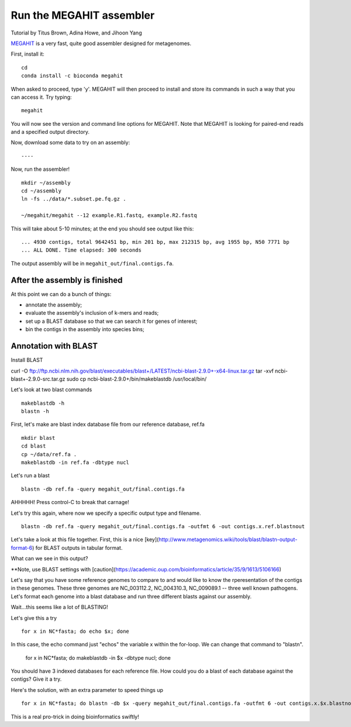 Run the MEGAHIT assembler
=========================
Tutorial by Titus Brown, Adina Howe, and Jihoon Yang

`MEGAHIT <https://github.com/voutcn/megahit>`__ is a very fast, quite
good assembler designed for metagenomes.

First, install it::

   cd
   conda install -c bioconda megahit 

When asked to proceed, type 'y'.  MEGAHIT will then proceed to install and store its commands in such a way that you can access it.
Try typing::

   megahit


You will now see the version and command line options for MEGAHIT.  Note that MEGAHIT is looking for paired-end reads and a specified output directory.  

Now, download some data to try on an assembly::


----

Now, run the assembler! ::

   mkdir ~/assembly
   cd ~/assembly
   ln -fs ../data/*.subset.pe.fq.gz .

   ~/megahit/megahit --12 example.R1.fastq, example.R2.fastq

This will take about 5-10 minutes; at the end you should see output like
this::

   ... 4930 contigs, total 9642451 bp, min 201 bp, max 212315 bp, avg 1955 bp, N50 7771 bp
   ... ALL DONE. Time elapsed: 300 seconds

The output assembly will be in ``megahit_out/final.contigs.fa``.

After the assembly is finished
------------------------------

At this point we can do a bunch of things:

* annotate the assembly;
* evaluate the assembly's inclusion of k-mers and reads;
* set up a BLAST database so that we can search it for genes of interest;
* bin the contigs in the assembly into species bins;

Annotation with BLAST
---------------------

Install BLAST ::

curl -O ftp://ftp.ncbi.nlm.nih.gov/blast/executables/blast+/LATEST/ncbi-blast-2.9.0+-x64-linux.tar.gz
tar -xvf ncbi-blast+-2.9.0-src.tar.gz
sudo cp ncbi-blast-2.9.0+/bin/makeblastdb /usr/local/bin/

Let's look at two blast commands ::

   makeblastdb -h
   blastn -h

First, let's make are blast index database file from our reference database, ref.fa ::

   mkdir blast
   cd blast
   cp ~/data/ref.fa .
   makeblastdb -in ref.fa -dbtype nucl

Let's run a blast ::

   blastn -db ref.fa -query megahit_out/final.contigs.fa 

AHHHHH!  Press control-C to break that carnage!

Let's try this again, where now we specify a specific output type and filename. ::

   blastn -db ref.fa -query megahit_out/final.contigs.fa -outfmt 6 -out contigs.x.ref.blastnout

Let's take a look at this file together.  First, this is a nice [key](http://www.metagenomics.wiki/tools/blast/blastn-output-format-6) for BLAST outputs in tabular format.

What can we see in this output?

**Note, use BLAST settings with [caution](https://academic.oup.com/bioinformatics/article/35/9/1613/5106166)

Let's say that you have some reference genomes to compare to and would like to know the rperesentation of the contigs in these genomes.  These three genomes are NC_003112.2, NC_004310.3, NC_009089.1 -- three well known pathogens.  Let's format each genome into a blast database and run three different blasts against our assembly.  

Wait...this seems like a lot of BLASTING!

Let's give this a try ::

   for x in NC*fasta; do echo $x; done

In this case, the echo command just "echos" the variable x within the for-loop.  We can change that command to "blastn".

   for x in NC*fasta; do makeblastdb -in $x -dbtype nucl; done
   
You should have 3 indexed databases for each reference file.  How could you do a blast of each database against the contigs?  Give it a try.

Here's the solution, with an extra parameter to speed things up :: 

   for x in NC*fasta; do blastn -db $x -query megahit_out/final.contigs.fa -outfmt 6 -out contigs.x.$x.blastnout -num_threads 6; done

This is a real pro-trick in doing bioinformatics swiftly!

   














